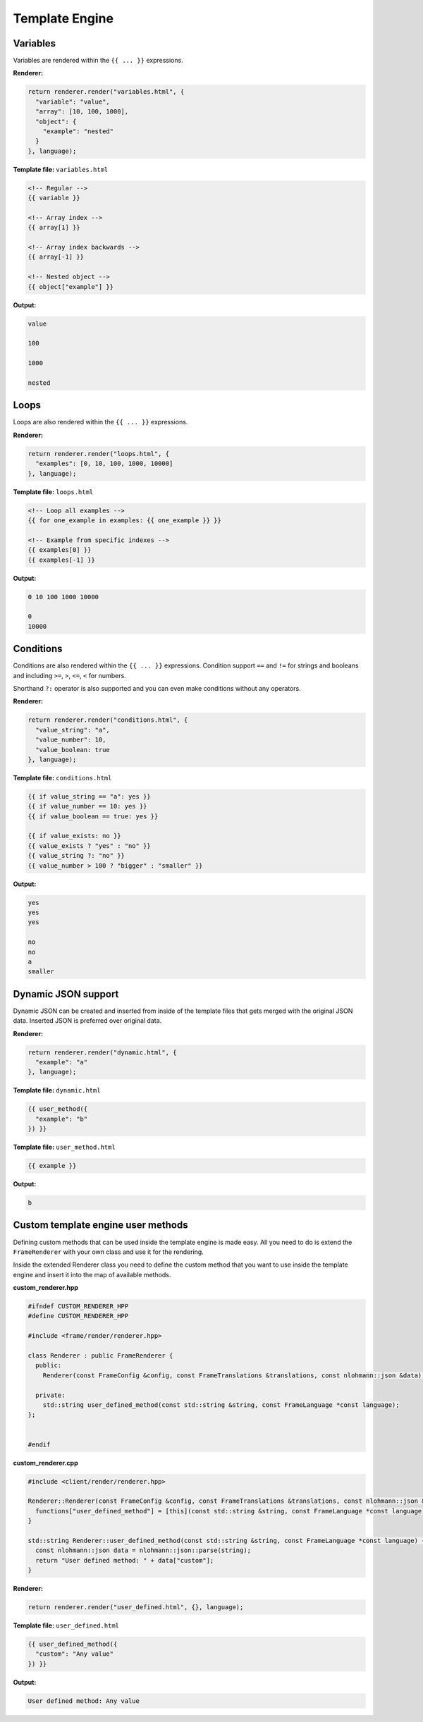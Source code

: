 Template Engine
=====

Variables
------------

Variables are rendered within the ``{{ ... }}`` expressions.

**Renderer:**

.. code-block:: C++

  return renderer.render("variables.html", {
    "variable": "value",
    "array": [10, 100, 1000],
    "object": {
      "example": "nested"
    }
  }, language);

**Template file:** ``variables.html``

.. code-block:: mustache

  <!-- Regular -->
  {{ variable }}
  
  <!-- Array index -->
  {{ array[1] }}
  
  <!-- Array index backwards -->
  {{ array[-1] }}
  
  <!-- Nested object -->
  {{ object["example"] }}
  
**Output:**

.. code-block:: html
  
  value
  
  100
  
  1000
  
  nested
  
  
Loops
------------

Loops are also rendered within the ``{{ ... }}`` expressions.

**Renderer:**

.. code-block:: C++

  return renderer.render("loops.html", {
    "examples": [0, 10, 100, 1000, 10000]
  }, language);

**Template file:** ``loops.html``

.. code-block:: mustache

  <!-- Loop all examples -->
  {{ for one_example in examples: {{ one_example }} }}
  
  <!-- Example from specific indexes -->
  {{ examples[0] }}
  {{ examples[-1] }}
  
**Output:**

.. code-block:: html
  
  0 10 100 1000 10000
  
  0
  10000
  
Conditions
------------

Conditions are also rendered within the ``{{ ... }}`` expressions. Condition support ``==`` and ``!=`` for strings and booleans and including ``>=``, ``>``, ``<=``, ``<`` for numbers.

Shorthand ``?:`` operator is also supported and you can even make conditions without any operators.

**Renderer:**

.. code-block:: C++

  return renderer.render("conditions.html", {
    "value_string": "a",
    "value_number": 10,
    "value_boolean: true
  }, language);

**Template file:** ``conditions.html``

.. code-block:: mustache

  {{ if value_string == "a": yes }}
  {{ if value_number == 10: yes }}
  {{ if value_boolean == true: yes }}
  
  {{ if value_exists: no }}
  {{ value_exists ? "yes" : "no" }}
  {{ value_string ?: "no" }}
  {{ value_number > 100 ? "bigger" : "smaller" }}
  
**Output:**

.. code-block:: html
  
  yes
  yes
  yes
  
  no
  no
  a
  smaller
  
Dynamic JSON support
------------

Dynamic JSON can be created and inserted from inside of the template files that gets merged with the original JSON data. Inserted JSON is preferred over original data.

**Renderer:**

.. code-block:: C++

  return renderer.render("dynamic.html", {
    "example": "a"
  }, language);

**Template file:** ``dynamic.html``

.. code-block:: mustache

  {{ user_method({
    "example": "b"
  }) }}
  
**Template file:** ``user_method.html``

.. code-block:: mustache

  {{ example }}
  
**Output:**

.. code-block:: html
  
  b
  
Custom template engine user methods
------------

Defining custom methods that can be used inside the template engine is made easy. All you need to do is extend the ``FrameRenderer`` with your own class and use it for the rendering.

Inside the extended Renderer class you need to define the custom method that you want to use inside the template engine and insert it into the map of available methods.

**custom_renderer.hpp**

.. code-block:: C++

  #ifndef CUSTOM_RENDERER_HPP
  #define CUSTOM_RENDERER_HPP

  #include <frame/render/renderer.hpp>

  class Renderer : public FrameRenderer {
    public:
      Renderer(const FrameConfig &config, const FrameTranslations &translations, const nlohmann::json &data);

    private:
      std::string user_defined_method(const std::string &string, const FrameLanguage *const language);
  };


  #endif
  
**custom_renderer.cpp**

.. code-block:: C++

  #include <client/render/renderer.hpp>

  Renderer::Renderer(const FrameConfig &config, const FrameTranslations &translations, const nlohmann::json &data): FrameRenderer(config, translations, data) {
    functions["user_defined_method"] = [this](const std::string &string, const FrameLanguage *const language) { return user_defined_method(string, language); };
  }

  std::string Renderer::user_defined_method(const std::string &string, const FrameLanguage *const language) {
    const nlohmann::json data = nlohmann::json::parse(string);
    return "User defined method: " + data["custom"];
  }
  

**Renderer:**

.. code-block:: C++

  return renderer.render("user_defined.html", {}, language);

**Template file:** ``user_defined.html``

.. code-block:: mustache

  {{ user_defined_method({
    "custom": "Any value"
  }) }}
  
**Output:**

.. code-block:: html
  
  User defined method: Any value
